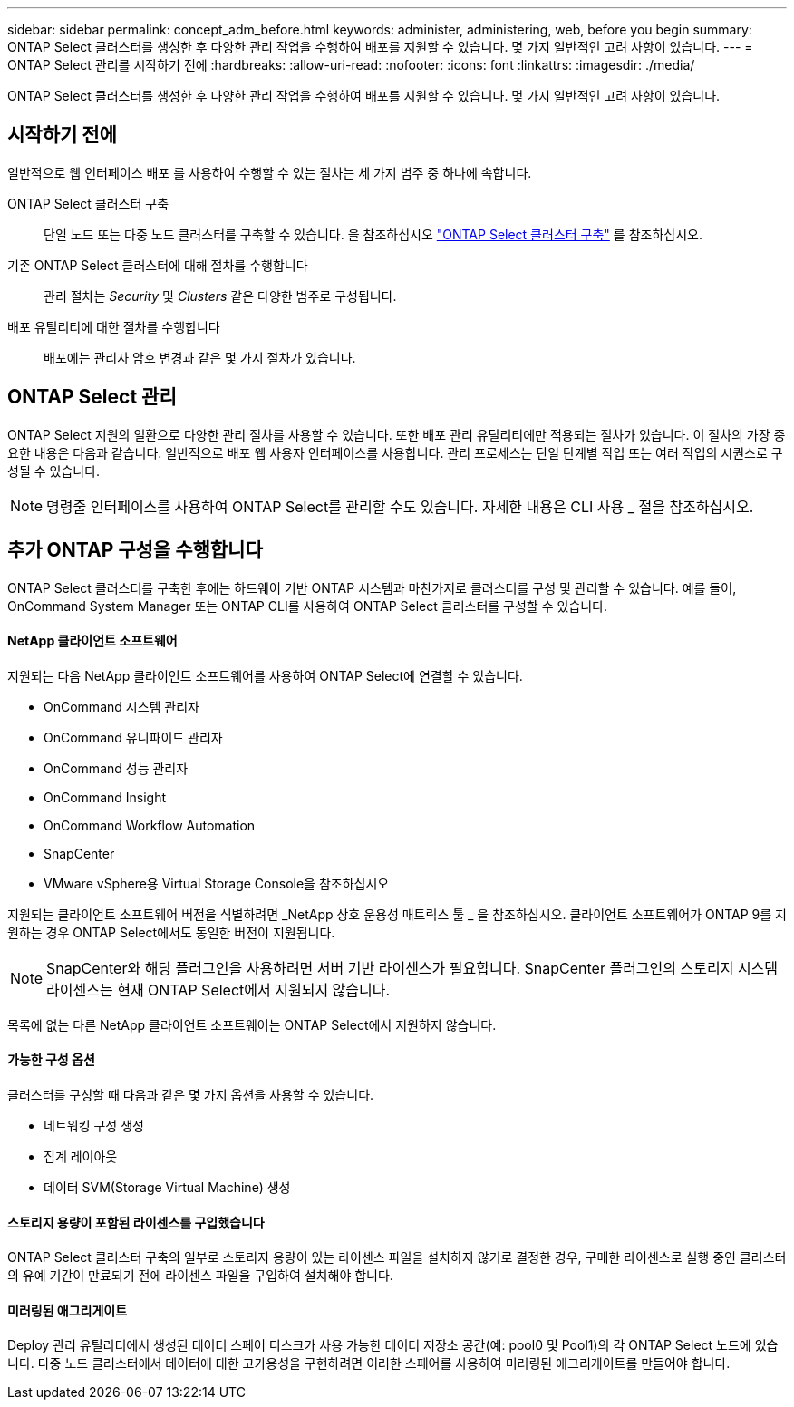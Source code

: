 ---
sidebar: sidebar 
permalink: concept_adm_before.html 
keywords: administer, administering, web, before you begin 
summary: ONTAP Select 클러스터를 생성한 후 다양한 관리 작업을 수행하여 배포를 지원할 수 있습니다. 몇 가지 일반적인 고려 사항이 있습니다. 
---
= ONTAP Select 관리를 시작하기 전에
:hardbreaks:
:allow-uri-read: 
:nofooter: 
:icons: font
:linkattrs: 
:imagesdir: ./media/


[role="lead"]
ONTAP Select 클러스터를 생성한 후 다양한 관리 작업을 수행하여 배포를 지원할 수 있습니다. 몇 가지 일반적인 고려 사항이 있습니다.



== 시작하기 전에

일반적으로 웹 인터페이스 배포 를 사용하여 수행할 수 있는 절차는 세 가지 범주 중 하나에 속합니다.

ONTAP Select 클러스터 구축:: 단일 노드 또는 다중 노드 클러스터를 구축할 수 있습니다. 을 참조하십시오 link:task_deploy_cluster.html["ONTAP Select 클러스터 구축"] 를 참조하십시오.
기존 ONTAP Select 클러스터에 대해 절차를 수행합니다:: 관리 절차는 _Security_ 및 _Clusters_ 같은 다양한 범주로 구성됩니다.
배포 유틸리티에 대한 절차를 수행합니다:: 배포에는 관리자 암호 변경과 같은 몇 가지 절차가 있습니다.




== ONTAP Select 관리

ONTAP Select 지원의 일환으로 다양한 관리 절차를 사용할 수 있습니다. 또한 배포 관리 유틸리티에만 적용되는 절차가 있습니다. 이 절차의 가장 중요한 내용은 다음과 같습니다. 일반적으로 배포 웹 사용자 인터페이스를 사용합니다. 관리 프로세스는 단일 단계별 작업 또는 여러 작업의 시퀀스로 구성될 수 있습니다.


NOTE: 명령줄 인터페이스를 사용하여 ONTAP Select를 관리할 수도 있습니다. 자세한 내용은 CLI 사용 _ 절을 참조하십시오.



== 추가 ONTAP 구성을 수행합니다

ONTAP Select 클러스터를 구축한 후에는 하드웨어 기반 ONTAP 시스템과 마찬가지로 클러스터를 구성 및 관리할 수 있습니다. 예를 들어, OnCommand System Manager 또는 ONTAP CLI를 사용하여 ONTAP Select 클러스터를 구성할 수 있습니다.



==== NetApp 클라이언트 소프트웨어

지원되는 다음 NetApp 클라이언트 소프트웨어를 사용하여 ONTAP Select에 연결할 수 있습니다.

* OnCommand 시스템 관리자
* OnCommand 유니파이드 관리자
* OnCommand 성능 관리자
* OnCommand Insight
* OnCommand Workflow Automation
* SnapCenter
* VMware vSphere용 Virtual Storage Console을 참조하십시오


지원되는 클라이언트 소프트웨어 버전을 식별하려면 _NetApp 상호 운용성 매트릭스 툴 _ 을 참조하십시오. 클라이언트 소프트웨어가 ONTAP 9를 지원하는 경우 ONTAP Select에서도 동일한 버전이 지원됩니다.


NOTE: SnapCenter와 해당 플러그인을 사용하려면 서버 기반 라이센스가 필요합니다. SnapCenter 플러그인의 스토리지 시스템 라이센스는 현재 ONTAP Select에서 지원되지 않습니다.

목록에 없는 다른 NetApp 클라이언트 소프트웨어는 ONTAP Select에서 지원하지 않습니다.



==== 가능한 구성 옵션

클러스터를 구성할 때 다음과 같은 몇 가지 옵션을 사용할 수 있습니다.

* 네트워킹 구성 생성
* 집계 레이아웃
* 데이터 SVM(Storage Virtual Machine) 생성




==== 스토리지 용량이 포함된 라이센스를 구입했습니다

ONTAP Select 클러스터 구축의 일부로 스토리지 용량이 있는 라이센스 파일을 설치하지 않기로 결정한 경우, 구매한 라이센스로 실행 중인 클러스터의 유예 기간이 만료되기 전에 라이센스 파일을 구입하여 설치해야 합니다.



==== 미러링된 애그리게이트

Deploy 관리 유틸리티에서 생성된 데이터 스페어 디스크가 사용 가능한 데이터 저장소 공간(예: pool0 및 Pool1)의 각 ONTAP Select 노드에 있습니다. 다중 노드 클러스터에서 데이터에 대한 고가용성을 구현하려면 이러한 스페어를 사용하여 미러링된 애그리게이트를 만들어야 합니다.
